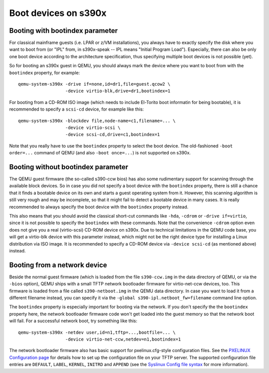Boot devices on s390x
=====================

Booting with bootindex parameter
--------------------------------

For classical mainframe guests (i.e. LPAR or z/VM installations), you always
have to exactly specify the disk where you want to boot from (or "IPL" from,
in s390x-speak -- IPL means "Initial Program Load"). Especially, there can
also be only one boot device according to the architecture specification, thus
specifying multiple boot devices is not possible (yet).

So for booting an s390x guest in QEMU, you should always mark the
device where you want to boot from with the ``bootindex`` property, for
example::

 qemu-system-s390x -drive if=none,id=dr1,file=guest.qcow2 \
                   -device virtio-blk,drive=dr1,bootindex=1

For booting from a CD-ROM ISO image (which needs to include El-Torito boot
informatin for being bootable), it is recommended to specify a ``scsi-cd``
device, for example like this::

 qemu-system-s390x -blockdev file,node-name=c1,filename=... \
                   -device virtio-scsi \
                   -device scsi-cd,drive=c1,bootindex=1

Note that you really have to use the ``bootindex`` property to select the
boot device. The old-fashioned ``-boot order=...`` command of QEMU (and
also ``-boot once=...``) is not supported on s390x.


Booting without bootindex parameter
-----------------------------------

The QEMU guest firmware (the so-called s390-ccw bios) has also some rudimentary
support for scanning through the available block devices. So in case you did
not specify a boot device with the ``bootindex`` property, there is still a
chance that it finds a bootable device on its own and starts a guest operating
system from it. However, this scanning algorithm is still very rough and may
be incomplete, so that it might fail to detect a bootable device in many cases.
It is really recommended to always specify the boot device with the
``bootindex`` property instead.

This also means that you should avoid the classical short-cut commands like
``-hda``, ``-cdrom`` or ``-drive if=virtio``, since it is not possible to
specify the ``bootindex`` with these commands. Note that the convenience
``-cdrom`` option even does not give you a real (virtio-scsi) CD-ROM device on
s390x. Due to technical limitations in the QEMU code base, you will get a
virtio-blk device with this parameter instead, which might not be the right
device type for installing a Linux distribution via ISO image. It is
recommended to specify a CD-ROM device via ``-device scsi-cd`` (as mentioned
above) instead.


Booting from a network device
-----------------------------

Beside the normal guest firmware (which is loaded from the file ``s390-ccw.img``
in the data directory of QEMU, or via the ``-bios`` option), QEMU ships with
a small TFTP network bootloader firmware for virtio-net-ccw devices, too. This
firmware is loaded from a file called ``s390-netboot.img`` in the QEMU data
directory. In case you want to load it from a different filename instead,
you can specify it via the ``-global s390-ipl.netboot_fw=filename``
command line option.

The ``bootindex`` property is especially important for booting via the network.
If you don't specify the the ``bootindex`` property here, the network bootloader
firmware code won't get loaded into the guest memory so that the network boot
will fail. For a successful network boot, try something like this::

 qemu-system-s390x -netdev user,id=n1,tftp=...,bootfile=... \
                   -device virtio-net-ccw,netdev=n1,bootindex=1

The network bootloader firmware also has basic support for pxelinux.cfg-style
configuration files. See the `PXELINUX Configuration page
<https://wiki.syslinux.org/wiki/index.php?title=PXELINUX#Configuration>`__
for details how to set up the configuration file on your TFTP server.
The supported configuration file entries are ``DEFAULT``, ``LABEL``,
``KERNEL``, ``INITRD`` and ``APPEND`` (see the `Syslinux Config file syntax
<https://wiki.syslinux.org/wiki/index.php?title=Config>`__ for more
information).
